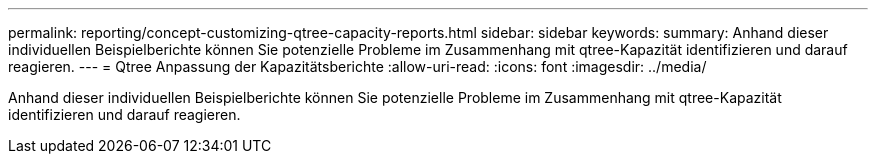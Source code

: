 ---
permalink: reporting/concept-customizing-qtree-capacity-reports.html 
sidebar: sidebar 
keywords:  
summary: Anhand dieser individuellen Beispielberichte können Sie potenzielle Probleme im Zusammenhang mit qtree-Kapazität identifizieren und darauf reagieren. 
---
= Qtree Anpassung der Kapazitätsberichte
:allow-uri-read: 
:icons: font
:imagesdir: ../media/


[role="lead"]
Anhand dieser individuellen Beispielberichte können Sie potenzielle Probleme im Zusammenhang mit qtree-Kapazität identifizieren und darauf reagieren.
